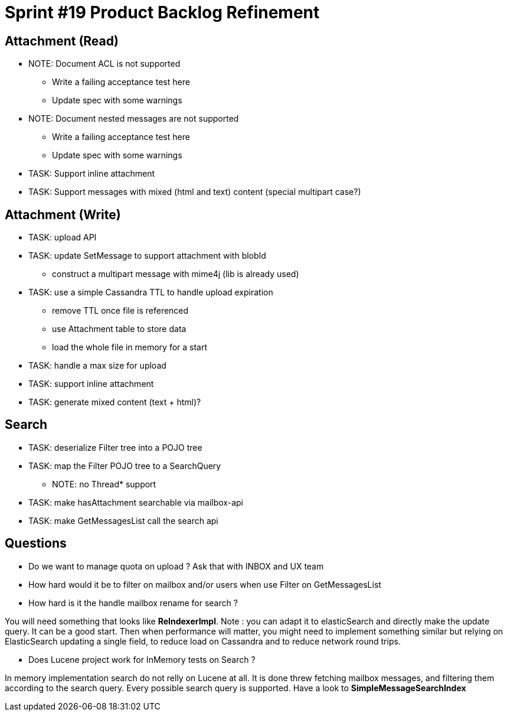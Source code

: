 = Sprint #19 Product Backlog Refinement

== Attachment (Read)

* NOTE: Document ACL is not supported
** Write a failing acceptance test here
** Update spec with some warnings
* NOTE: Document nested messages are not supported
** Write a failing acceptance test here
** Update spec with some warnings
* TASK: Support inline attachment
* TASK: Support messages with mixed (html and text) content (special multipart case?)

== Attachment (Write)

* TASK: upload API
* TASK: update SetMessage to support attachment with blobId
** construct a multipart message with mime4j (lib is already used)
* TASK: use a simple Cassandra TTL to handle upload expiration
** remove TTL once file is referenced
** use Attachment table to store data
** load the whole file in memory for a start
* TASK: handle a max size for upload
* TASK: support inline attachment
* TASK: generate mixed content (text + html)?

== Search

* TASK: deserialize Filter tree into a POJO tree
* TASK: map the Filter POJO tree to a SearchQuery
** NOTE: no Thread* support
* TASK: make hasAttachment searchable via mailbox-api
* TASK: make GetMessagesList call the search api

== Questions

* Do we want to manage quota on upload ? Ask that with INBOX and UX team
* How hard would it be to filter on mailbox and/or users when use Filter on GetMessagesList
* How hard is it the handle mailbox rename for search ?

You will need something that looks like **ReIndexerImpl**. Note : you can adapt it to elasticSearch and directly make the update query. It can be a good start. Then when performance will matter, you might need to implement something similar but relying on ElasticSearch updating a single field, to reduce load on Cassandra and to reduce network round trips.

* Does Lucene project work for InMemory tests on Search ?

In memory implementation search do not relly on Lucene at all. It is done threw fetching mailbox messages, and filtering them according to the search query. Every possible search query is supported. Have a look to **SimpleMessageSearchIndex**
